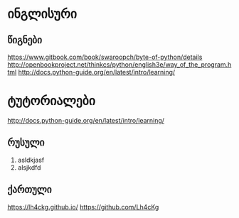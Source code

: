 * ინგლისური 

** წიგნები
https://www.gitbook.com/book/swaroopch/byte-of-python/details
http://openbookproject.net/thinkcs/python/english3e/way_of_the_program.html
http://docs.python-guide.org/en/latest/intro/learning/

* ტუტორიალები
http://docs.python-guide.org/en/latest/intro/learning/

** რუსული
1. asldkjasf
2. alsjkdfd
 

** ქართული
https://lh4ckg.github.io/
https://github.com/Lh4cKg



